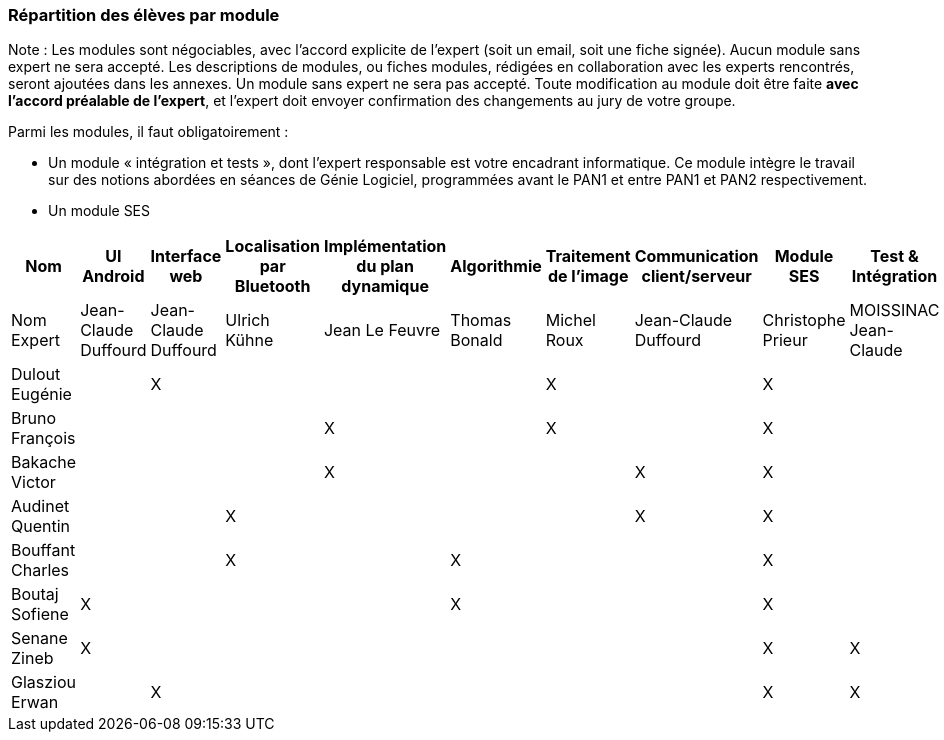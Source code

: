 === Répartition des élèves par module

Note : Les modules sont négociables, avec l’accord explicite de l’expert
(soit un email, soit une fiche signée). Aucun module sans expert ne sera
accepté. Les descriptions de modules, ou fiches modules, rédigées en
collaboration avec les experts rencontrés, seront ajoutées dans les
annexes. Un module sans expert ne sera pas accepté. Toute modification
au module doit être faite *avec l’accord préalable de l’expert*, et
l’expert doit envoyer confirmation des changements au jury de votre
groupe.

Parmi les modules, il faut obligatoirement :

* Un module « intégration et tests », dont l’expert responsable est
votre encadrant informatique. Ce module intègre le travail sur des
notions abordées en séances de Génie Logiciel, programmées avant le PAN1
et entre PAN1 et PAN2 respectivement.
* Un module SES

[cols=",^,^,^,^,^,^,^,^,^",options="header",]
|====
| Nom        | UI Android | Interface web | Localisation par Bluetooth | Implémentation du plan dynamique | Algorithmie | Traitement de l'image | Communication client/serveur | Module SES | Test & Intégration
| Nom Expert         | Jean-Claude Duffourd | Jean-Claude Duffourd |  Ulrich Kühne   | Jean Le Feuvre | Thomas Bonald | Michel Roux | Jean-Claude Duffourd | Christophe Prieur | MOISSINAC Jean-Claude

| Dulout Eugénie     |         | X       |         |     |      | X       |       | X     |

| Bruno François     |         |         |         | X   |      | X       |       | X     |

| Bakache Victor     |         |         |         | X   |      |         | X     | X     |

| Audinet Quentin    |         |         | X       |     |      |         | X     | X     |

| Bouffant Charles   |         |         | X       |     | X    |         |       | X     | 

| Boutaj Sofiene     | X       |         |         |     | X    |         |       | X     | 

| Senane Zineb       | X       |         |         |     |      |         |       | X     | X 

| Glasziou Erwan     |         | X       |         |     |      |         |       | X     | X
|====
